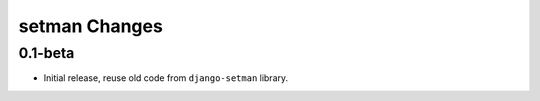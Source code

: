 ==============
setman Changes
==============

0.1-beta
--------

- Initial release, reuse old code from ``django-setman`` library.
